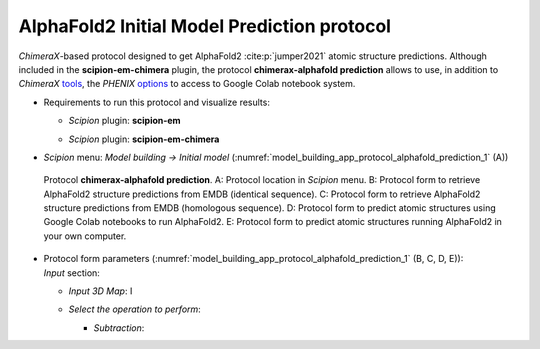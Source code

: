 .. _`app:alphafoldPredictionProtocol`:

AlphaFold2 Initial Model Prediction protocol
===========================================

*ChimeraX*-based protocol designed to get AlphaFold2 :cite:p:`jumper2021` atomic structure predictions. Although included in the **scipion-em-chimera** plugin, the protocol **chimerax-alphafold prediction** allows to use, in addition to *ChimeraX* `tools <https://www.rbvi.ucsf.edu/chimerax/data/alphafold-nov2021/af_sbgrid.html>`_, the *PHENIX* `options <https://phenix-online.org/documentation/reference/alphafold.html>`_ to access to Google Colab notebook system.

-  | Requirements to run this protocol and visualize results:

   -  | *Scipion* plugin: **scipion-em**

   -  | *Scipion* plugin: **scipion-em-chimera**

-  | *Scipion* menu: *Model building -> Initial model* (:numref:`model_building_app_protocol_alphafold_prediction_1` (A))

   .. figure:: Images_appendices/Fig6_alphaFoldPrediction.svg
      :alt: Protocol **chimerax-alphafold prediction**. A: Protocol location in *Scipion* menu. B: Protocol form to retrieve AlphaFold2 structure predictions from EMDB (identical sequence). C: Protocol form to retrieve AlphaFold2 structure predictions from EMDB (homologous sequence) D: Protocol form to predict atomic structures using Google Colab notebooks to run AlphaFold2. E: Protocol form to predict atomic structures running AlphaFold2 in your own computer.
      :name: model_building_app_protocol_alphafold_prediction_1
      :align: center
      :width: 100.0%

      Protocol **chimerax-alphafold prediction**. A: Protocol location in *Scipion* menu. B: Protocol form to retrieve AlphaFold2 structure predictions from EMDB (identical sequence). C: Protocol form to retrieve AlphaFold2 structure predictions from EMDB (homologous sequence). D: Protocol form to predict atomic structures using Google Colab notebooks to run AlphaFold2. E: Protocol form to predict atomic structures running AlphaFold2 in your own computer.

-  | Protocol form parameters (:numref:`model_building_app_protocol_alphafold_prediction_1` (B, C, D, E)):

   | *Input* section:

   -  | *Input 3D Map*: I

   -  | *Select the operation to perform*: 

      -  | *Subtraction*: 


